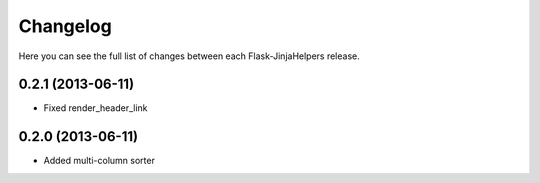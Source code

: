 Changelog
---------

Here you can see the full list of changes between each Flask-JinjaHelpers release.


0.2.1 (2013-06-11)
^^^^^^^^^^^^^^^^^^

- Fixed render_header_link


0.2.0 (2013-06-11)
^^^^^^^^^^^^^^^^^^

- Added multi-column sorter
